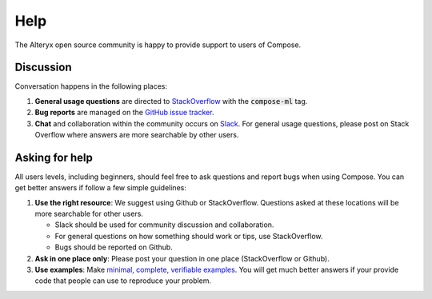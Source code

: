 ====
Help
====

The Alteryx open source community is happy to provide support to users of Compose.


Discussion
==========

Conversation happens in the following places:

1.  **General usage questions** are directed to `StackOverflow`_ with the :code:`compose-ml` tag.
2.  **Bug reports** are managed on the `GitHub issue
    tracker`_.
3.  **Chat** and collaboration within the community occurs on `Slack`_. For general usage questions, please post on
    Stack Overflow where answers are more searchable by other users.

.. _`StackOverflow`: https://stackoverflow.com/questions/tagged/compose-ml
.. _`Github issue tracker`: https://github.com/alteryx/compose/issues
.. _`Slack`: https://join.slack.com/t/featuretools/shared_invite/enQtNTEwODEzOTEwMjg4LTQ1MjZlOWFmZDk2YzAwMjEzNTkwZTZkN2NmOGFjOGI4YzE5OGMyMGM5NGIxNTE4NjkzYWI3OWEwZjkyZGExYmQ


Asking for help
===============

All users levels, including beginners, should feel free to ask questions and
report bugs when using Compose. You can get better answers if follow a
few simple guidelines:

1.  **Use the right resource**: We suggest using Github or StackOverflow.
    Questions asked at these locations will be more searchable for other users.

    - Slack should be used for community discussion and collaboration.
    - For general questions on how something should work or tips, use StackOverflow.
    - Bugs should be reported on Github.

2.  **Ask in one place only**: Please post your question in one place
    (StackOverflow or Github).

3.  **Use examples**: Make `minimal, complete, verifiable examples
    <https://stackoverflow.com/help/mcve>`_. You will get
    much better answers if your provide code that people can use to reproduce
    your problem.
